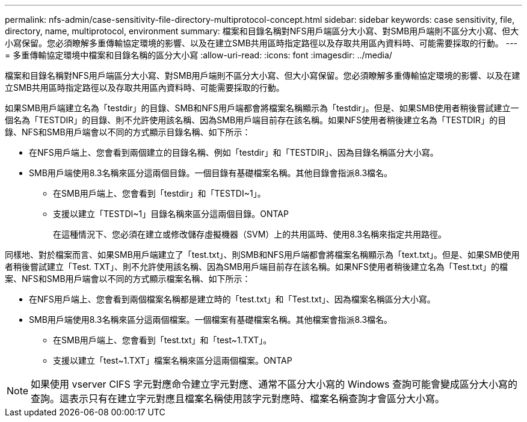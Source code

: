 ---
permalink: nfs-admin/case-sensitivity-file-directory-multiprotocol-concept.html 
sidebar: sidebar 
keywords: case sensitivity, file, directory, name, multiprotocol, environment 
summary: 檔案和目錄名稱對NFS用戶端區分大小寫、對SMB用戶端則不區分大小寫、但大小寫保留。您必須瞭解多重傳輸協定環境的影響、以及在建立SMB共用區時指定路徑以及存取共用區內資料時、可能需要採取的行動。 
---
= 多重傳輸協定環境中檔案和目錄名稱的區分大小寫
:allow-uri-read: 
:icons: font
:imagesdir: ../media/


[role="lead"]
檔案和目錄名稱對NFS用戶端區分大小寫、對SMB用戶端則不區分大小寫、但大小寫保留。您必須瞭解多重傳輸協定環境的影響、以及在建立SMB共用區時指定路徑以及存取共用區內資料時、可能需要採取的行動。

如果SMB用戶端建立名為「testdir」的目錄、SMB和NFS用戶端都會將檔案名稱顯示為「testdir」。但是、如果SMB使用者稍後嘗試建立一個名為「TESTDIR」的目錄、則不允許使用該名稱、因為SMB用戶端目前存在該名稱。如果NFS使用者稍後建立名為「TESTDIR」的目錄、NFS和SMB用戶端會以不同的方式顯示目錄名稱、如下所示：

* 在NFS用戶端上、您會看到兩個建立的目錄名稱、例如「testdir」和「TESTDIR」、因為目錄名稱區分大小寫。
* SMB用戶端使用8.3名稱來區分這兩個目錄。一個目錄有基礎檔案名稱。其他目錄會指派8.3檔名。
+
** 在SMB用戶端上、您會看到「testdir」和「TESTDI~1」。
** 支援以建立「TESTDI~1」目錄名稱來區分這兩個目錄。ONTAP
+
在這種情況下、您必須在建立或修改儲存虛擬機器（SVM）上的共用區時、使用8.3名稱來指定共用路徑。





同樣地、對於檔案而言、如果SMB用戶端建立了「test.txt」、則SMB和NFS用戶端都會將檔案名稱顯示為「text.txt」。但是、如果SMB使用者稍後嘗試建立「Test. TXT」、則不允許使用該名稱、因為SMB用戶端目前存在該名稱。如果NFS使用者稍後建立名為「Test.txt」的檔案、NFS和SMB用戶端會以不同的方式顯示檔案名稱、如下所示：

* 在NFS用戶端上、您會看到兩個檔案名稱都是建立時的「test.txt」和「Test.txt」、因為檔案名稱區分大小寫。
* SMB用戶端使用8.3名稱來區分這兩個檔案。一個檔案有基礎檔案名稱。其他檔案會指派8.3檔名。
+
** 在SMB用戶端上、您會看到「test.txt」和「test~1.TXT」。
** 支援以建立「test~1.TXT」檔案名稱來區分這兩個檔案。ONTAP




[NOTE]
====
如果使用 vserver CIFS 字元對應命令建立字元對應、通常不區分大小寫的 Windows 查詢可能會變成區分大小寫的查詢。這表示只有在建立字元對應且檔案名稱使用該字元對應時、檔案名稱查詢才會區分大小寫。

====